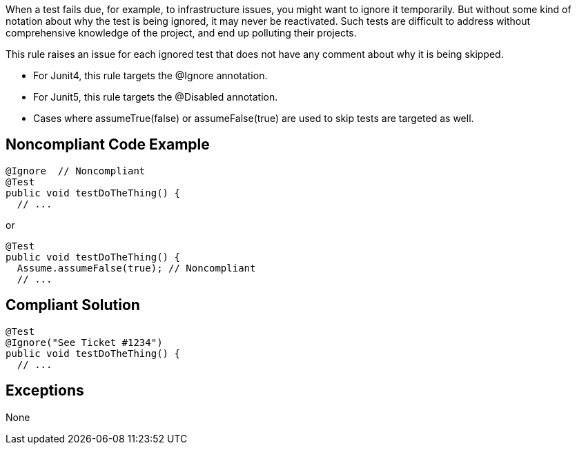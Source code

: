 When a test fails due, for example, to infrastructure issues, you might want to ignore it temporarily. But without some kind of notation about why the test is being ignored, it may never be reactivated. Such tests are difficult to address without comprehensive knowledge of the project, and end up polluting their projects.

This rule raises an issue for each ignored test that does not have any comment about why it is being skipped.

* For Junit4, this rule targets the @Ignore annotation.
* For Junit5, this rule targets the @Disabled annotation.
* Cases where assumeTrue(false) or assumeFalse(true) are used to skip tests are targeted as well.

== Noncompliant Code Example

----
@Ignore  // Noncompliant
@Test
public void testDoTheThing() { 
  // ...
----
or

----
@Test
public void testDoTheThing() { 
  Assume.assumeFalse(true); // Noncompliant
  // ...
----

== Compliant Solution

----
@Test
@Ignore("See Ticket #1234")
public void testDoTheThing() { 
  // ...
----

== Exceptions

None
